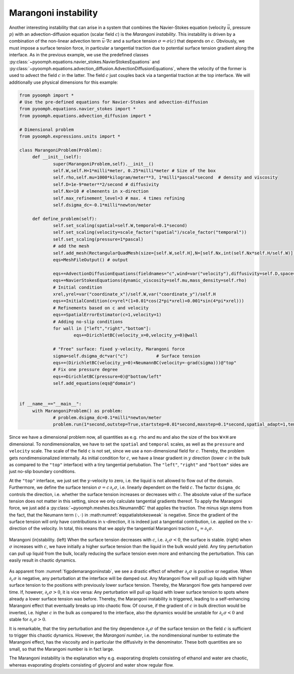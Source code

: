 .. _secpdemarainstab:

Marangoni instability
---------------------

Another interesting instability that can arise in a system that combines the Navier-Stokes equation (velocity :math:`\vec{u}`, pressure :math:`p`) with an advection-diffusion equation (scalar field :math:`c`) is the *Marangoni instability*. This instability is driven by a combination of the non-linear advection term :math:`\vec{u}\cdot\nabla c` and a surface tension :math:`\sigma=\sigma(c)` that depends on :math:`c`. Obviously, we must impose a surface tension force, in particular a tangential traction due to potential surface tension gradient along the interface. As in the previous example, we use the predefined classes :py:class:`~pyoomph.equations.navier_stokes.NavierStokesEquations` and :py:class:`~pyoomph.equations.advection_diffusion.AdvectionDiffusionEquations`, where the velocity of the former is used to advect the field :math:`c` in the latter. The field :math:`c` just couples back via a tangential traction at the top interface. We will additionally use physical dimensions for this example:

.. code:: python

   from pyoomph import * 
   # Use the pre-defined equations for Navier-Stokes and advection-diffusion
   from pyoomph.equations.navier_stokes import * 
   from pyoomph.equations.advection_diffusion import *

   # Dimensional problem
   from pyoomph.expressions.units import *

   class MarangoniProblem(Problem):
   	def __init__(self):
   		super(MarangoniProblem,self).__init__()
   		self.W,self.H=1*milli*meter, 0.25*milli*meter # Size of the box
   		self.rho,self.mu=1000*kilogram/meter**3, 1*milli*pascal*second  # density and viscosity
   		self.D=1e-9*meter**2/second # diffusivity
   		self.Nx=10 # elmenents in x-direction
   		self.max_refinement_level=3 # max. 4 times refining
   		self.dsigma_dc=-0.1*milli*newton/meter
   		
   	def define_problem(self):
   		self.set_scaling(spatial=self.W,temporal=0.1*second)
   		self.set_scaling(velocity=scale_factor("spatial")/scale_factor("temporal"))
   		self.set_scaling(pressure=1*pascal)						
   		# add the mesh		
   		self.add_mesh(RectangularQuadMesh(size=[self.W,self.H],N=[self.Nx,int(self.Nx*self.H/self.W)]))
   		eqs=MeshFileOutput() # output

   		eqs+=AdvectionDiffusionEquations(fieldnames="c",wind=var("velocity"),diffusivity=self.D,space="C1")
   		eqs+=NavierStokesEquations(dynamic_viscosity=self.mu,mass_density=self.rho)
   		# Initial condition
   		xrel,yrel=var("coordinate_x")/self.W,var("coordinate_y")/self.H
   		eqs+=InitialCondition(c=yrel*(1+0.01*cos(2*pi*xrel)+0.001*sin(4*pi*xrel)))
   		# Refinements based on c and velocity
   		eqs+=SpatialErrorEstimator(c=1,velocity=1)
   		# Adding no-slip conditions
   		for wall in ["left","right","bottom"]:
   			eqs+=DirichletBC(velocity_x=0,velocity_y=0)@wall

   		# "Free" surface: fixed y-velocity, Marangoni force
   		sigma=self.dsigma_dc*var("c")		# Surface tension
   		eqs+=(DirichletBC(velocity_y=0)+NeumannBC(velocity=-grad(sigma)))@"top" 
   		# Fix one pressure degree
   		eqs+=DirichletBC(pressure=0)@"bottom/left"
   		self.add_equations(eqs@"domain")
   		

   if __name__=="__main__":
   	with MarangoniProblem() as problem:
   		# problem.dsigma_dc=0.1*milli*newton/meter
   		problem.run(1*second,outstep=True,startstep=0.01*second,maxstep=0.1*second,spatial_adapt=1,temporal_error=1)

Since we have a dimensional problem now, all quantities as e.g. ``rho`` and ``mu`` and also the size of the box ``W``\ :math:`\times`\ ``H`` are dimensional. To nondimensionalize, we have to set the ``spatial`` and ``temporal`` scales, as well as the ``pressure`` and ``velocity`` scale. The scale of the field ``c`` is not set, since we use a non-dimensional field for :math:`c`. Thereby, the problem gets nondimensionalized internally. As initial condition for :math:`c`, we have a linear gradient in :math:`y` direction (lower :math:`c` in the bulk as compared to the ``"top"`` interface) with a tiny tangential pertubation. The ``"left"``, ``"right"`` and ``"bottom"`` sides are just no-slip boundary conditions.

At the ``"top"`` interface, we just set the :math:`y`-velocity to zero, i.e. the liquid is not allowed to flow out of the domain. Furthermore, we define the surface tension :math:`\sigma=c\,\partial_c \sigma`, i.e. linearly dependent on the field :math:`c`. The factor ``dsigma_dc`` controls the direction, i.e. whether the surface tension increases or decreases with :math:`c`. The absolute value of the surface tension does not matter in this setting, since we only calculate tangential gradients thereof. To apply the Marangoni force, we just add a :py:class:`~pyoomph.meshes.bcs.NeumannBC` that applies the traction. The minus sign stems from the fact, that the Neumann term :math:`\langle \cdot,\cdot\rangle` in :math:numref:`eqspatialstokesweak` is negative. Since the gradient of the surface tension will only have contributions in :math:`x`-direction, it is indeed just a tangential contribution, i.e. applied on the :math:`x`-direction of the velocity. In total, this means that we apply the tangential Marangoni traction :math:`t_x=\partial_x \sigma`.
  
..  figure:: marangoni_instab.*
	:name: figpdemarangoniinstab
	:align: center
	:alt: Marangoni instability.
	:class: with-shadow
	:width: 100%

	Marangoni (in)stability. (left) When the surface tension decreases with :math:`c`, i.e. :math:`\partial_c \sigma<0`, the surface is stable. (right) when :math:`\sigma` increases with :math:`c`, we have initially a higher surface tension than the liquid in the bulk would yield. Any tiny perturbation can pull up liquid from the bulk, locally reducing the surface tension even more and enhancing the perturbation. This can easily result in chaotic dynamics.


As apparent from :numref:`figpdemarangoniinstab`, we see a drastic effect of whether :math:`\partial_c \sigma` is positive or negative. When :math:`\partial_c \sigma` is negative, any perturbation at the interface will be damped out. Any Marangoni flow will pull up liquids with higher surface tension to the positions with previously lower surface tension. Thereby, the Marangoni flow gets hampered over time. If, however, :math:`\partial_c \sigma>0`, it is vice versa: Any perturbation will pull up liquid with lower surface tension to spots where already a lower surface tension was before. Thereby, the Marangoni instability is triggered, leading to a self-enhancing Marangoni effect that eventually breaks up into chaotic flow. Of course, if the gradient of :math:`c` in bulk direction would be inverted, i.e. higher :math:`c` in the bulk as compared to the interface, also the dynamics would be unstable for :math:`\partial_c\sigma<0` and stable for :math:`\partial_c\sigma>0`.

It is remarkable, that the tiny perturbation and the tiny dependence :math:`\partial_c \sigma` of the surface tension on the field :math:`c` is sufficient to trigger this chaotic dynamics. However, the *Marangoni number*, i.e. the nondimensional number to estimate the Marangoni effect, has the viscosity and in particular the diffusivity in the denominator. These both quantities are so small, so that the Marangoni number is in fact large.

The Marangoni instability is the explanation why e.g. evaporating droplets consisting of ethanol and water are chaotic, whereas evaporating droplets consisting of glycerol and water show regular flow.


.. only:: html

	.. container:: downloadbutton

		:download:`Download this example <marangoni_instability.py>`
		
		:download:`Download all examples <../../tutorial_example_scripts.zip>`   	
		    
